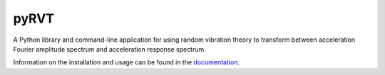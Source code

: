 pyRVT
+++++

.. image:: https://travis-ci.org/arkottke/pyrvt.svg?branch=master   
    :target: https://travis-ci.org/arkottke/pyrvt

.. image:: https://coveralls.io/repos/arkottke/pyrvt/badge.png?branch=master 
    :target: https://coveralls.io/r/arkottke/pyrvt?branch=master

.. image:: https://landscape.io/github/arkottke/pyrvt/master/landscape.svg?style=flat
    :target: https://landscape.io/github/arkottke/pyrvt

.. image:: https://readthedocs.org/projects/pyrvt/badge/?version=latest
    :target: http://pyrvt.readthedocs.org/

.. image:: https://badges.gitter.im/Join%20Chat.svg
    :alt: Join the chat at https://gitter.im/arkottke/pyrvt
    :target: https://gitter.im/arkottke/pyrvt?utm_source=badge&utm_medium=badge&utm_campaign=pr-badge&utm_content=badge

A Python library and command-line application for using random vibration theory
to transform between acceleration Fourier amplitude spectrum and acceleration
response spectrum.

Information on the installation and usage can be found in the documentation_.

.. _documentation: http://pyrvt.readthedocs.org/
